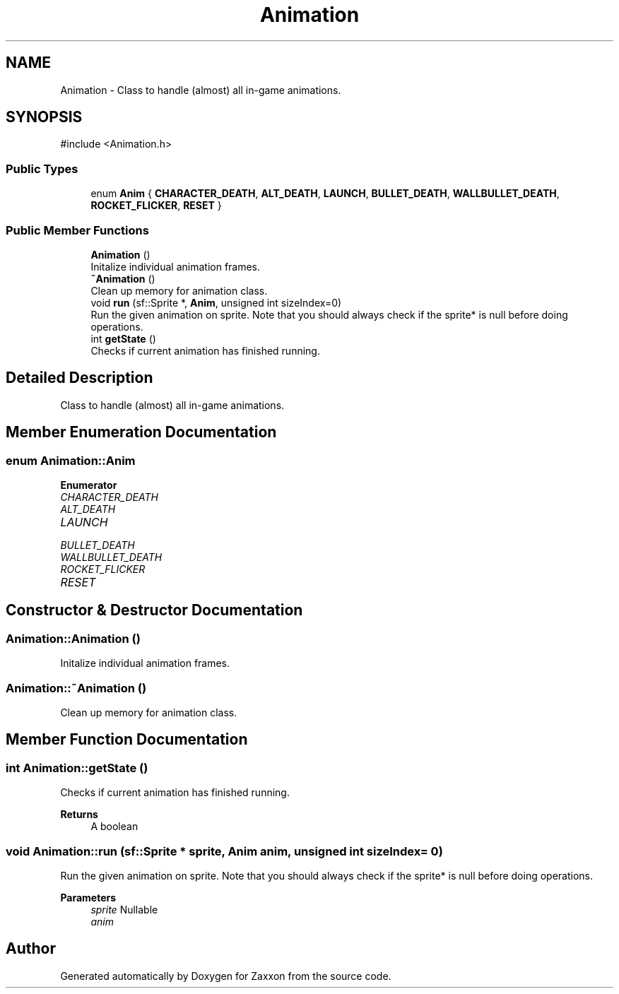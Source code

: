 .TH "Animation" 3 "Version 1.0" "Zaxxon" \" -*- nroff -*-
.ad l
.nh
.SH NAME
Animation \- Class to handle (almost) all in-game animations\&.  

.SH SYNOPSIS
.br
.PP
.PP
\fR#include <Animation\&.h>\fP
.SS "Public Types"

.in +1c
.ti -1c
.RI "enum \fBAnim\fP { \fBCHARACTER_DEATH\fP, \fBALT_DEATH\fP, \fBLAUNCH\fP, \fBBULLET_DEATH\fP, \fBWALLBULLET_DEATH\fP, \fBROCKET_FLICKER\fP, \fBRESET\fP }"
.br
.in -1c
.SS "Public Member Functions"

.in +1c
.ti -1c
.RI "\fBAnimation\fP ()"
.br
.RI "Initalize individual animation frames\&. "
.ti -1c
.RI "\fB~Animation\fP ()"
.br
.RI "Clean up memory for animation class\&. "
.ti -1c
.RI "void \fBrun\fP (sf::Sprite *, \fBAnim\fP, unsigned int sizeIndex=0)"
.br
.RI "Run the given animation on sprite\&. Note that you should always check if the sprite* is null before doing operations\&. "
.ti -1c
.RI "int \fBgetState\fP ()"
.br
.RI "Checks if current animation has finished running\&. "
.in -1c
.SH "Detailed Description"
.PP 
Class to handle (almost) all in-game animations\&. 
.SH "Member Enumeration Documentation"
.PP 
.SS "enum \fBAnimation::Anim\fP"

.PP
\fBEnumerator\fP
.in +1c
.TP
\fB\fICHARACTER_DEATH \fP\fP
.TP
\fB\fIALT_DEATH \fP\fP
.TP
\fB\fILAUNCH \fP\fP
.TP
\fB\fIBULLET_DEATH \fP\fP
.TP
\fB\fIWALLBULLET_DEATH \fP\fP
.TP
\fB\fIROCKET_FLICKER \fP\fP
.TP
\fB\fIRESET \fP\fP
.SH "Constructor & Destructor Documentation"
.PP 
.SS "Animation::Animation ()"

.PP
Initalize individual animation frames\&. 
.SS "Animation::~Animation ()"

.PP
Clean up memory for animation class\&. 
.SH "Member Function Documentation"
.PP 
.SS "int Animation::getState ()"

.PP
Checks if current animation has finished running\&. 
.PP
\fBReturns\fP
.RS 4
A boolean
.RE
.PP

.SS "void Animation::run (sf::Sprite * sprite, \fBAnim\fP anim, unsigned int sizeIndex = \fR0\fP)"

.PP
Run the given animation on sprite\&. Note that you should always check if the sprite* is null before doing operations\&. 
.PP
\fBParameters\fP
.RS 4
\fIsprite\fP Nullable
.br
\fIanim\fP 
.RE
.PP


.SH "Author"
.PP 
Generated automatically by Doxygen for Zaxxon from the source code\&.
